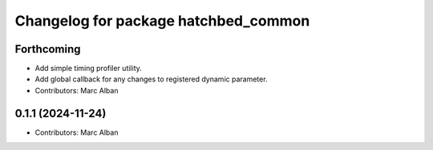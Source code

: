 ^^^^^^^^^^^^^^^^^^^^^^^^^^^^^^^^^^^^^
Changelog for package hatchbed_common
^^^^^^^^^^^^^^^^^^^^^^^^^^^^^^^^^^^^^

Forthcoming
-----------
* Add simple timing profiler utility.
* Add global callback for any changes to registered dynamic parameter.
* Contributors: Marc Alban

0.1.1 (2024-11-24)
------------------
* Contributors: Marc Alban

